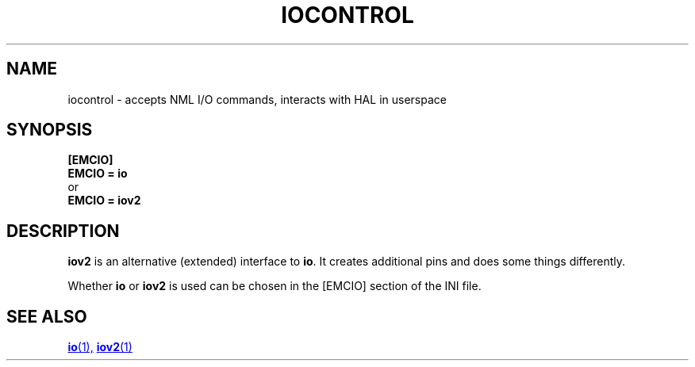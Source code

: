 .TH IOCONTROL "1" "2021-04" "LinuxCNC Documentation" "HAL Component" 

.SH NAME
iocontrol \- accepts NML I/O commands, interacts with HAL in userspace
 

.SH SYNOPSIS


.B [EMCIO] 
.br
.B EMCIO = io
.br
or
.br
.B EMCIO = iov2

.SH DESCRIPTION



\fBiov2\fR is an alternative (extended) interface to \fBio\fR. 
It creates additional pins and does some things differently. 

Whether \fBio\fR or \fBiov2\fR is used can be chosen in the [EMCIO] section of the INI file.

.SH SEE ALSO

.ie '\*[.T]'html' \{\

.UR io.1.html
\fBio\fR(1),
.UE
.UR iov2.1.html 
\fBiov2\fR(1)
.UE
\}
.el \{\

\fBio\fR(1)
\fBiov2\fR(1)

\}



